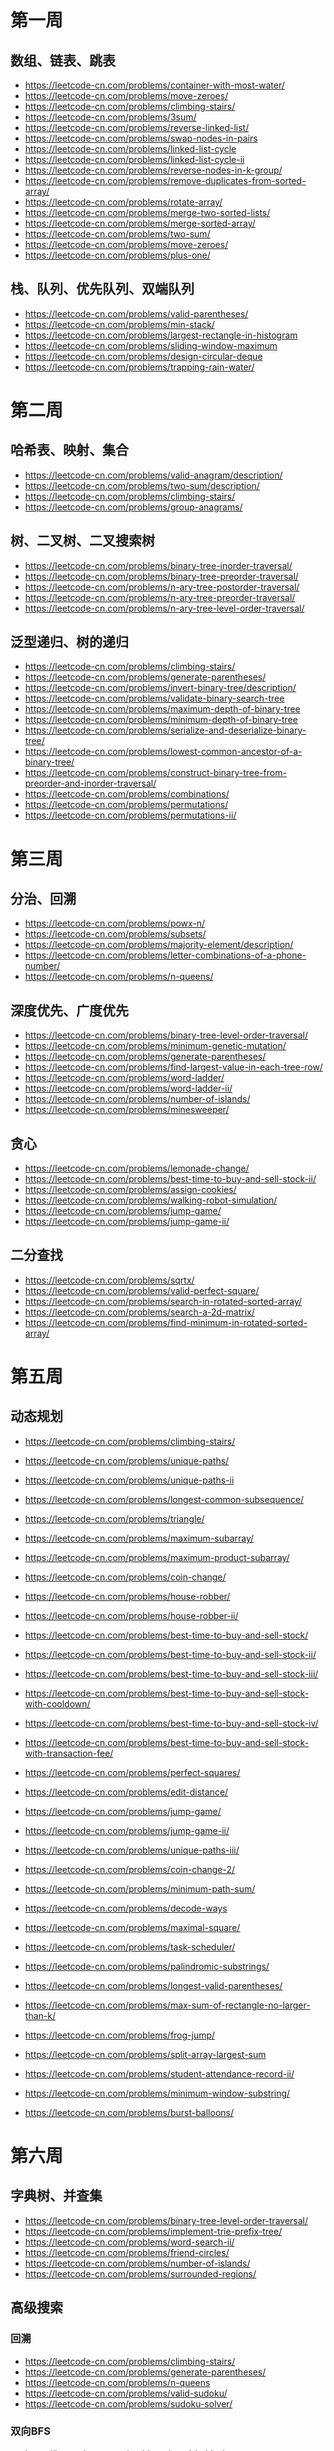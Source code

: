 * 第一周
** 数组、链表、跳表

- https://leetcode-cn.com/problems/container-with-most-water/
- https://leetcode-cn.com/problems/move-zeroes/
- https://leetcode-cn.com/problems/climbing-stairs/
- https://leetcode-cn.com/problems/3sum/
- https://leetcode-cn.com/problems/reverse-linked-list/
- https://leetcode-cn.com/problems/swap-nodes-in-pairs
- https://leetcode-cn.com/problems/linked-list-cycle
- https://leetcode-cn.com/problems/linked-list-cycle-ii
- https://leetcode-cn.com/problems/reverse-nodes-in-k-group/
- https://leetcode-cn.com/problems/remove-duplicates-from-sorted-array/
- https://leetcode-cn.com/problems/rotate-array/
- https://leetcode-cn.com/problems/merge-two-sorted-lists/
- https://leetcode-cn.com/problems/merge-sorted-array/
- https://leetcode-cn.com/problems/two-sum/
- https://leetcode-cn.com/problems/move-zeroes/
- https://leetcode-cn.com/problems/plus-one/

** 栈、队列、优先队列、双端队列

- https://leetcode-cn.com/problems/valid-parentheses/
- https://leetcode-cn.com/problems/min-stack/
- https://leetcode-cn.com/problems/largest-rectangle-in-histogram
- https://leetcode-cn.com/problems/sliding-window-maximum
- https://leetcode-cn.com/problems/design-circular-deque
- https://leetcode-cn.com/problems/trapping-rain-water/

* 第二周
** 哈希表、映射、集合

- https://leetcode-cn.com/problems/valid-anagram/description/
- https://leetcode-cn.com/problems/two-sum/description/
- https://leetcode-cn.com/problems/climbing-stairs/
- https://leetcode-cn.com/problems/group-anagrams/

** 树、二叉树、二叉搜索树

- https://leetcode-cn.com/problems/binary-tree-inorder-traversal/
- https://leetcode-cn.com/problems/binary-tree-preorder-traversal/
- https://leetcode-cn.com/problems/n-ary-tree-postorder-traversal/
- https://leetcode-cn.com/problems/n-ary-tree-preorder-traversal/
- https://leetcode-cn.com/problems/n-ary-tree-level-order-traversal/

** 泛型递归、树的递归

- https://leetcode-cn.com/problems/climbing-stairs/
- https://leetcode-cn.com/problems/generate-parentheses/
- https://leetcode-cn.com/problems/invert-binary-tree/description/
- https://leetcode-cn.com/problems/validate-binary-search-tree
- https://leetcode-cn.com/problems/maximum-depth-of-binary-tree
- https://leetcode-cn.com/problems/minimum-depth-of-binary-tree
- https://leetcode-cn.com/problems/serialize-and-deserialize-binary-tree/
- https://leetcode-cn.com/problems/lowest-common-ancestor-of-a-binary-tree/
- https://leetcode-cn.com/problems/construct-binary-tree-from-preorder-and-inorder-traversal/
- https://leetcode-cn.com/problems/combinations/
- https://leetcode-cn.com/problems/permutations/
- https://leetcode-cn.com/problems/permutations-ii/

* 第三周
** 分治、回溯

- https://leetcode-cn.com/problems/powx-n/
- https://leetcode-cn.com/problems/subsets/
- https://leetcode-cn.com/problems/majority-element/description/
- https://leetcode-cn.com/problems/letter-combinations-of-a-phone-number/
- https://leetcode-cn.com/problems/n-queens/

** 深度优先、广度优先

- https://leetcode-cn.com/problems/binary-tree-level-order-traversal/
- https://leetcode-cn.com/problems/minimum-genetic-mutation/
- https://leetcode-cn.com/problems/generate-parentheses/
- https://leetcode-cn.com/problems/find-largest-value-in-each-tree-row/
- https://leetcode-cn.com/problems/word-ladder/
- https://leetcode-cn.com/problems/word-ladder-ii/
- https://leetcode-cn.com/problems/number-of-islands/
- https://leetcode-cn.com/problems/minesweeper/

** 贪心

- https://leetcode-cn.com/problems/lemonade-change/
- https://leetcode-cn.com/problems/best-time-to-buy-and-sell-stock-ii/
- https://leetcode-cn.com/problems/assign-cookies/
- https://leetcode-cn.com/problems/walking-robot-simulation/
- https://leetcode-cn.com/problems/jump-game/
- https://leetcode-cn.com/problems/jump-game-ii/

** 二分查找

- https://leetcode-cn.com/problems/sqrtx/
- https://leetcode-cn.com/problems/valid-perfect-square/
- https://leetcode-cn.com/problems/search-in-rotated-sorted-array/
- https://leetcode-cn.com/problems/search-a-2d-matrix/
- https://leetcode-cn.com/problems/find-minimum-in-rotated-sorted-array/

* 第五周
** 动态规划 

- https://leetcode-cn.com/problems/climbing-stairs/
- https://leetcode-cn.com/problems/unique-paths/
- https://leetcode-cn.com/problems/unique-paths-ii
- https://leetcode-cn.com/problems/longest-common-subsequence/

- https://leetcode-cn.com/problems/triangle/
- https://leetcode-cn.com/problems/maximum-subarray/
- https://leetcode-cn.com/problems/maximum-product-subarray/
- https://leetcode-cn.com/problems/coin-change/

- https://leetcode-cn.com/problems/house-robber/
- https://leetcode-cn.com/problems/house-robber-ii/
- https://leetcode-cn.com/problems/best-time-to-buy-and-sell-stock/
- https://leetcode-cn.com/problems/best-time-to-buy-and-sell-stock-ii/
- https://leetcode-cn.com/problems/best-time-to-buy-and-sell-stock-iii/
- https://leetcode-cn.com/problems/best-time-to-buy-and-sell-stock-with-cooldown/
- https://leetcode-cn.com/problems/best-time-to-buy-and-sell-stock-iv/
- https://leetcode-cn.com/problems/best-time-to-buy-and-sell-stock-with-transaction-fee/

- https://leetcode-cn.com/problems/perfect-squares/
- https://leetcode-cn.com/problems/edit-distance/
- https://leetcode-cn.com/problems/jump-game/
- https://leetcode-cn.com/problems/jump-game-ii/
- https://leetcode-cn.com/problems/unique-paths-iii/
- https://leetcode-cn.com/problems/coin-change-2/

- https://leetcode-cn.com/problems/minimum-path-sum/
- https://leetcode-cn.com/problems/decode-ways
- https://leetcode-cn.com/problems/maximal-square/
- https://leetcode-cn.com/problems/task-scheduler/
- https://leetcode-cn.com/problems/palindromic-substrings/

- https://leetcode-cn.com/problems/longest-valid-parentheses/
- https://leetcode-cn.com/problems/max-sum-of-rectangle-no-larger-than-k/
- https://leetcode-cn.com/problems/frog-jump/
- https://leetcode-cn.com/problems/split-array-largest-sum
- https://leetcode-cn.com/problems/student-attendance-record-ii/
- https://leetcode-cn.com/problems/minimum-window-substring/
- https://leetcode-cn.com/problems/burst-balloons/

* 第六周
** 字典树、并查集

- https://leetcode-cn.com/problems/binary-tree-level-order-traversal/
- https://leetcode-cn.com/problems/implement-trie-prefix-tree/
- https://leetcode-cn.com/problems/word-search-ii/
- https://leetcode-cn.com/problems/friend-circles/
- https://leetcode-cn.com/problems/number-of-islands/
- https://leetcode-cn.com/problems/surrounded-regions/

** 高级搜索
*** 回溯

- https://leetcode-cn.com/problems/climbing-stairs/
- https://leetcode-cn.com/problems/generate-parentheses/
- https://leetcode-cn.com/problems/n-queens
- https://leetcode-cn.com/problems/valid-sudoku/
- https://leetcode-cn.com/problems/sudoku-solver/

*** 双向BFS

- https://leetcode-cn.com/problems/word-ladder/
- https://leetcode-cn.com/problems/minimum-genetic-mutation/

*** A* 搜索

- https://leetcode-cn.com/problems/shortest-path-in-binary-matrix/
- https://leetcode-cn.com/problems/sliding-puzzle/
- https://leetcode-cn.com/problems/sudoku-solver/

* 第七周
** 位运算

- https://leetcode-cn.com/problems/number-of-1-bits/
- https://leetcode-cn.com/problems/power-of-two/
- https://leetcode-cn.com/problems/reverse-bits/
- https://leetcode-cn.com/problems/n-queens/
- https://leetcode-cn.com/problems/n-queens-ii/
- https://leetcode-cn.com/problems/counting-bits/

** 布隆过滤器和LRU缓存

- https://leetcode-cn.com/problems/lru-cache/

** 排序算法

- https://leetcode-cn.com/problems/relative-sort-array/
- https://leetcode-cn.com/problems/valid-anagram/
- https://leetcode-cn.com/problems/design-a-leaderboard/
- https://leetcode-cn.com/problems/merge-intervals/
- https://leetcode-cn.com/problems/reverse-pairs/

* 第八周
** 高级动态规划

- https://leetcode-cn.com/problems/climbing-stairs/
- https://leetcode-cn.com/problems/unique-paths/
- https://leetcode-cn.com/problems/house-robber/
- https://leetcode-cn.com/problems/minimum-path-sum/
- https://leetcode-cn.com/problems/best-time-to-buy-and-sell-stock/
- https://leetcode-cn.com/problems/min-cost-climbing-stairs/
- https://leetcode-cn.com/problems/edit-distance/
- https://leetcode-cn.com/problems/longest-increasing-subsequence/
- https://leetcode-cn.com/problems/decode-ways/
- https://leetcode-cn.com/problems/longest-valid-parentheses/
- https://leetcode-cn.com/problems/maximal-rectangle/
- https://leetcode-cn.com/problems/distinct-subsequences/
- https://leetcode-cn.com/problems/race-car/

** 字符串相关
*** 字符串基础

- https://leetcode-cn.com/problems/to-lower-case/
- https://leetcode-cn.com/problems/length-of-last-word/
- https://leetcode-cn.com/problems/jewels-and-stones/
- https://leetcode-cn.com/problems/first-unique-character-in-a-string/
- https://leetcode-cn.com/problems/string-to-integer-atoi/

- TODO https://leetcode-cn.com/problems/isomorphic-strings/

*** 字符串操作

- https://leetcode-cn.com/problems/longest-common-prefix/
- https://leetcode-cn.com/problems/reverse-string
- https://leetcode-cn.com/problems/reverse-string-ii/
- https://leetcode-cn.com/problems/reverse-words-in-a-string/
- https://leetcode-cn.com/problems/reverse-words-in-a-string-iii/
- https://leetcode-cn.com/problems/reverse-only-letters/

*** 异位词

- https://leetcode-cn.com/problems/valid-anagram/
- https://leetcode-cn.com/problems/group-anagrams/
- https://leetcode-cn.com/problems/find-all-anagrams-in-a-string/

*** 回文串

- https://leetcode-cn.com/problems/valid-palindrome/
- https://leetcode-cn.com/problems/valid-palindrome-ii/
- https://leetcode-cn.com/problems/longest-palindromic-substring/

*** 最长子串、子序列

- https://leetcode-cn.com/problems/longest-common-subsequence/
- https://leetcode-cn.com/problems/edit-distance/
- https://leetcode-cn.com/problems/longest-palindromic-substring/

*** 字符串 DP 相关

- https://leetcode-cn.com/problems/regular-expression-matching/
- https://leetcode-cn.com/problems/wildcard-matching/
- https://leetcode-cn.com/problems/distinct-subsequences/


